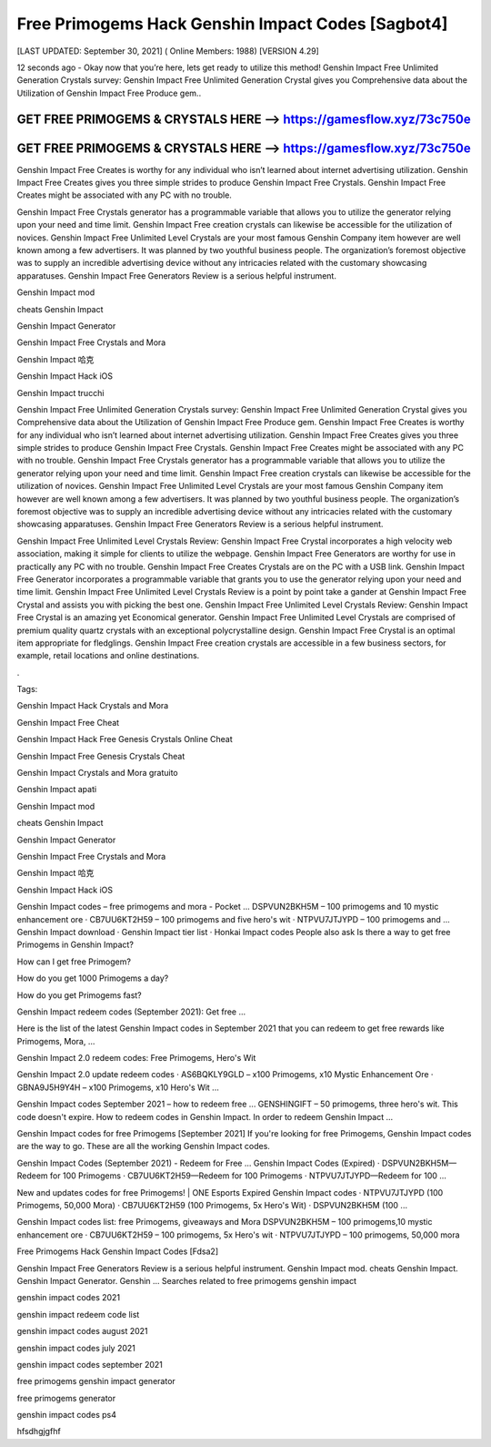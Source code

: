 Free Primogems Hack Genshin Impact Codes [Sagbot4]
==================================================


[LAST UPDATED: September 30, 2021] ( Online Members: 1988) [VERSION 4.29]


12 seconds ago - Okay now that you’re here, lets get ready to utilize this method! Genshin Impact Free Unlimited Generation Crystals survey: Genshin Impact Free Unlimited Generation Crystal gives you Comprehensive data about the Utilization of Genshin Impact Free Produce gem..



GET FREE PRIMOGEMS & CRYSTALS HERE --> https://gamesflow.xyz/73c750e
---------------------------------------------------------------------


GET FREE PRIMOGEMS & CRYSTALS HERE --> https://gamesflow.xyz/73c750e
---------------------------------------------------------------------




Genshin Impact Free Creates is worthy for any individual who isn’t learned about internet advertising utilization. Genshin Impact Free Creates gives you three simple strides to produce Genshin Impact Free Crystals. Genshin Impact Free Creates might be associated with any PC with no trouble.


Genshin Impact Free Crystals generator has a programmable variable that allows you to utilize the generator relying upon your need and time limit. Genshin Impact Free creation crystals can likewise be accessible for the utilization of novices. Genshin Impact Free Unlimited Level Crystals are your most famous Genshin Company item however are well known among a few advertisers. It was planned by two youthful business people. The organization’s foremost objective was to supply an incredible advertising device without any intricacies related with the customary showcasing apparatuses. Genshin Impact Free Generators Review is a serious helpful instrument.


Genshin Impact mod


cheats Genshin Impact


Genshin Impact Generator


Genshin Impact Free Crystals and Mora


Genshin Impact 哈克


Genshin Impact Hack iOS


Genshin Impact trucchi


Genshin Impact Free Unlimited Generation Crystals survey: Genshin Impact Free Unlimited Generation Crystal gives you Comprehensive data about the Utilization of Genshin Impact Free Produce gem. Genshin Impact Free Creates is worthy for any individual who isn’t learned about internet advertising utilization. Genshin Impact Free Creates gives you three simple strides to produce Genshin Impact Free Crystals. Genshin Impact Free Creates might be associated with any PC with no trouble. Genshin Impact Free Crystals generator has a programmable variable that allows you to utilize the generator relying upon your need and time limit. Genshin Impact Free creation crystals can likewise be accessible for the utilization of novices. Genshin Impact Free Unlimited Level Crystals are your most famous Genshin Company item however are well known among a few advertisers. It was planned by two youthful business people. The organization’s foremost objective was to supply an incredible advertising device without any intricacies related with the customary showcasing apparatuses. Genshin Impact Free Generators Review is a serious helpful instrument.


Genshin Impact Free Unlimited Level Crystals Review: Genshin Impact Free Crystal incorporates a high velocity web association, making it simple for clients to utilize the webpage. Genshin Impact Free Generators are worthy for use in practically any PC with no trouble. Genshin Impact Free Creates Crystals are on the PC with a USB link. Genshin Impact Free Generator incorporates a programmable variable that grants you to use the generator relying upon your need and time limit. Genshin Impact Free Unlimited Level Crystals Review is a point by point take a gander at Genshin Impact Free Crystal and assists you with picking the best one. Genshin Impact Free Unlimited Level Crystals Review: Genshin Impact Free Crystal is an amazing yet Economical generator. Genshin Impact Free Unlimited Level Crystals are comprised of premium quality quartz crystals with an exceptional polycrystalline design. Genshin Impact Free Crystal is an optimal item appropriate for fledglings. Genshin Impact Free creation crystals are accessible in a few business sectors, for example, retail locations and online destinations.


.


Tags:


Genshin Impact Hack Crystals and Mora


Genshin Impact Free Cheat


Genshin Impact Hack Free Genesis Crystals Online Cheat


Genshin Impact Free Genesis Crystals Cheat


Genshin Impact Crystals and Mora gratuito


Genshin Impact apati


Genshin Impact mod


cheats Genshin Impact


Genshin Impact Generator


Genshin Impact Free Crystals and Mora


Genshin Impact 哈克


Genshin Impact Hack iOS

Genshin Impact codes – free primogems and mora - Pocket ...
DSPVUN2BKH5M – 100 primogems and 10 mystic enhancement ore · CB7UU6KT2H59 – 100 primogems and five hero's wit · NTPVU7JTJYPD – 100 primogems and ...
‎Genshin Impact download · ‎Genshin Impact tier list · ‎Honkai Impact codes
People also ask
Is there a way to get free Primogems in Genshin Impact?

How can I get free Primogem?

How do you get 1000 Primogems a day?

How do you get Primogems fast?

Genshin Impact redeem codes (September 2021): Get free ...

Here is the list of the latest Genshin Impact codes in September 2021 that you can redeem to get free rewards like Primogems, Mora, ...


Genshin Impact 2.0 redeem codes: Free Primogems, Hero's Wit

Genshin Impact 2.0 update redeem codes · AS6BQKLY9GLD – x100 Primogems, x10 Mystic Enhancement Ore · GBNA9J5H9Y4H – x100 Primogems, x10 Hero's Wit ...


Genshin Impact codes September 2021 – how to redeem free ...
GENSHINGIFT – 50 primogems, three hero's wit. This code doesn't expire. How to redeem codes in Genshin Impact. In order to redeem Genshin Impact ...

Genshin Impact codes for free Primogems [September 2021]
If you're looking for free Primogems, Genshin Impact codes are the way to go. These are all the working Genshin Impact codes.

Genshin Impact Codes (September 2021) - Redeem for Free ...
Genshin Impact Codes (Expired) · DSPVUN2BKH5M—Redeem for 100 Primogems · CB7UU6KT2H59—Redeem for 100 Primogems · NTPVU7JTJYPD—Redeem for 100 ...


New and updates codes for free Primogems! | ONE Esports
Expired Genshin Impact codes · NTPVU7JTJYPD (100 Primogems, 50,000 Mora) · CB7UU6KT2H59 (100 Primogems, 5x Hero's Wit) · DSPVUN2BKH5M (100 ...

Genshin Impact codes list: free Primogems, giveaways and Mora
DSPVUN2BKH5M – 100 primogems,10 mystic enhancement ore · CB7UU6KT2H59 – 100 primogems, 5x Hero's wit · NTPVU7JTJYPD – 100 primogems, 50,000 mora

Free Primogems Hack Genshin Impact Codes [Fdsa2]

Genshin Impact Free Generators Review is a serious helpful instrument. Genshin Impact mod. cheats Genshin Impact. Genshin Impact Generator. Genshin ...
Searches related to free primogems genshin impact

genshin impact codes 2021

genshin impact redeem code list

genshin impact codes august 2021

genshin impact codes july 2021

genshin impact codes september 2021

free primogems genshin impact generator

free primogems generator

genshin impact codes ps4


hfsdhgjgfhf
